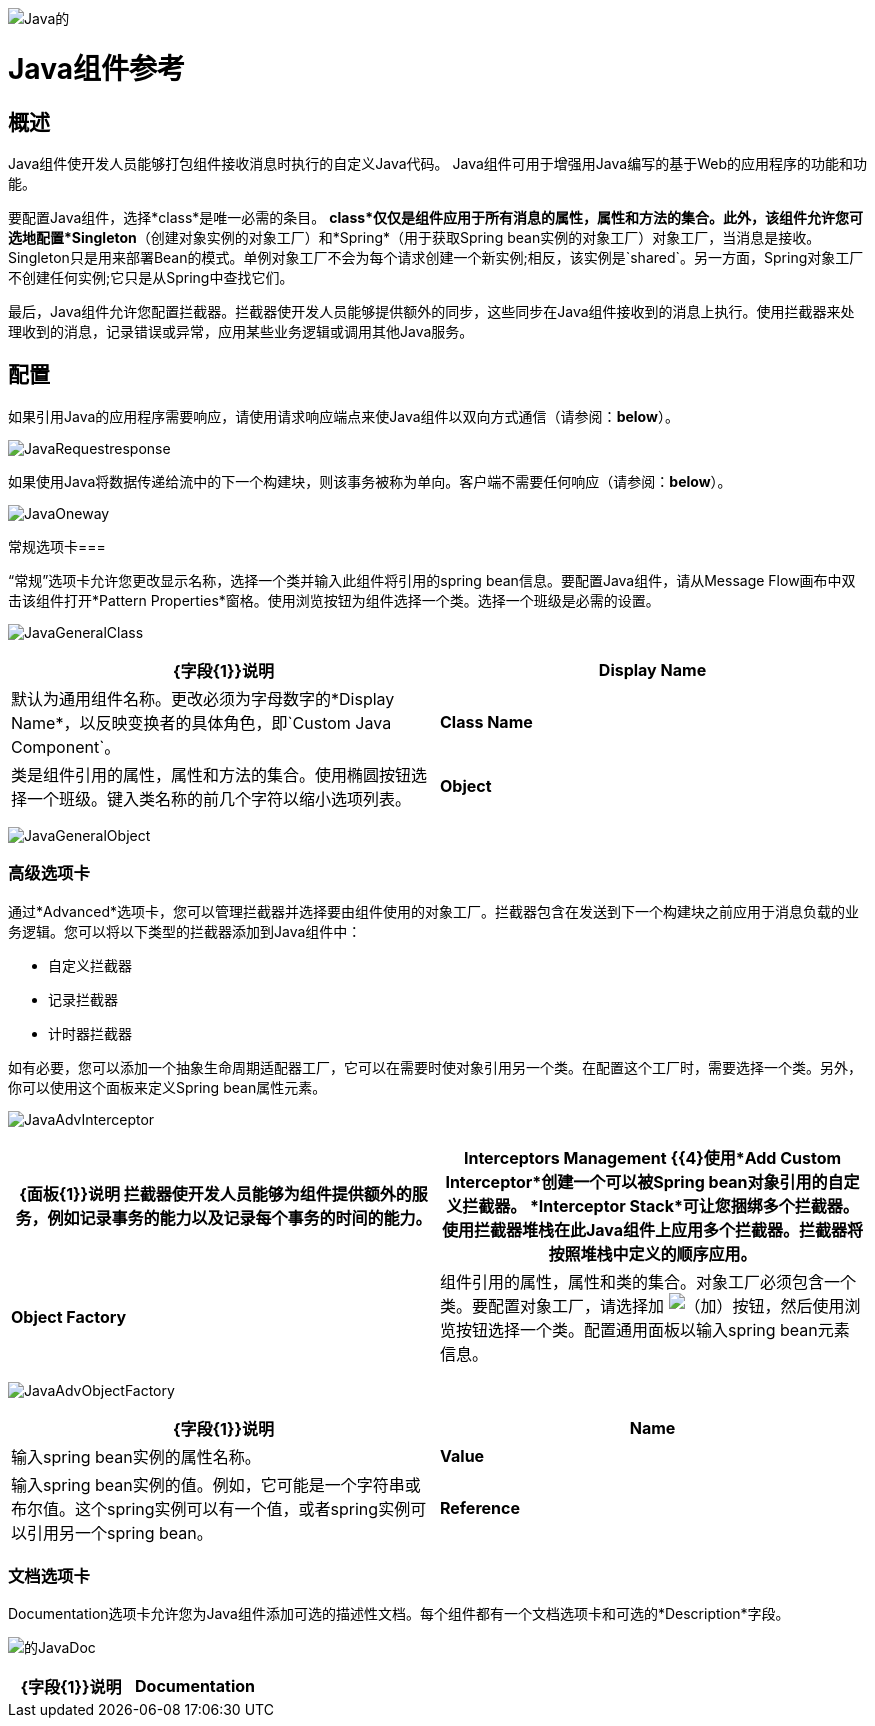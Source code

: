 image:Java.png[Java的]

=  Java组件参考

== 概述

Java组件使开发人员能够打包组件接收消息时执行的自定义Java代码。 Java组件可用于增强用Java编写的基于Web的应用程序的功能和功能。

要配置Java组件，选择*class*是唯一必需的条目。 *class*仅仅是组件应用于所有消息的属性，属性和方法的集合。此外，该组件允许您可选地配置*Singleton*（创建对象实例的对象工厂）和*Spring*（用于获取Spring bean实例的对象工厂）对象工厂，当消息是接收。 Singleton只是用来部署Bean的模式。单例对象工厂不会为每个请求创建一个新实例;相反，该实例是`shared`。另一方面，Spring对象工厂不创建任何实例;它只是从Spring中查找它们。

最后，Java组件允许您配置拦截器。拦截器使开发人员能够提供额外的同步，这些同步在Java组件接收到的消息上执行。使用拦截器来处理收到的消息，记录错误或异常，应用某些业务逻辑或调用其他Java服务。

== 配置

如果引用Java的应用程序需要响应，请使用请求响应端点来使Java组件以双向方式通信（请参阅：*below*）。

image:JavaRequestresponse.png[JavaRequestresponse]

如果使用Java将数据传递给流中的下一个构建块，则该事务被称为单向。客户端不需要任何响应（请参阅：*below*）。

image:JavaOneway.png[JavaOneway]

常规选项卡=== 

“常规”选项卡允许您更改显示名称，选择一个类并输入此组件将引用的spring bean信息。要配置Java组件，请从Message Flow画布中双击该组件打开*Pattern Properties*窗格。使用浏览按钮为组件选择一个类。选择一个班级是必需的设置。

image:JavaGeneralClass.png[JavaGeneralClass]

[%header,cols="2*"]
|===
| {字段{1}}说明
| *Display Name*  |默认为通用组件名称。更改必须为字母数字的*Display Name*，以反映变换者的具体角色，即`Custom Java Component`。
| *Class Name*  |类是组件引用的属性，属性和方法的集合。使用椭圆按钮选择一个班级。键入类名称的前几个字符以缩小选项列表。
| *Object*  |该参数允许开发人员定义singleton和spring bean对象。当使用singleton bean时，只管理一个bean的共享实例，并且具有与此bean定义匹配的id或id的bean的所有请求都将导致返回此特定的bean实例。要配置单例bean，请选择一个包含所需属性，属性和方法的适当类。配置spring bean对象以定义将用于获取spring bean实例的类。 class属性告诉Spring实例化哪个类。
|===

image:JavaGeneralObject.png[JavaGeneralObject]

=== 高级选项卡

通过*Advanced*选项卡，您可以管理拦截器并选择要由组件使用的对象工厂。拦截器包含在发送到下一个构建块之前应用于消息负载的业务逻辑。您可以将以下类型的拦截器添加到Java组件中：

* 自定义拦截器
* 记录拦截器
* 计时器拦截器

如有必要，您可以添加一个抽象生命周期适配器工厂，它可以在需要时使对象引用另一个类。在配置这个工厂时，需要选择一个类。另外，你可以使用这个面板来定义Spring bean属性元素。

image:JavaAdvInterceptor.png[JavaAdvInterceptor]

[%header,cols="2*"]
|===
| {面板{1}}说明
拦截器使开发人员能够为组件提供额外的服务，例如记录事务的能力以及记录每个事务的时间的能力。| *Interceptors Management* {{4}使用*Add Custom Interceptor*创建一个可以被Spring bean对象引用的自定义拦截器。 *Interceptor Stack*可让您捆绑多个拦截器。使用拦截器堆栈在此Java组件上应用多个拦截器。拦截器将按照堆栈中定义的顺序应用。
| *Object Factory*  |组件引用的属性，属性和类的集合。对象工厂必须包含一个类。要配置对象工厂，请选择加 image:add.png[（加）]按钮，然后使用浏览按钮选择一个类。配置通用面板以输入spring bean元素信息。

|===

image:JavaAdvObjectFactory.png[JavaAdvObjectFactory]

[%header,cols="2*"]
|===
| {字段{1}}说明
| *Name*  |输入spring bean实例的属性名称。
| *Value*  |输入spring bean实例的值。例如，它可能是一个字符串或布尔值。这个spring实例可以有一个值，或者spring实例可以引用另一个spring bean。
| *Reference*  |输入要引用的spring bean的名称。如果引用另一个spring bean，则不会使用value字段。
|===

=== 文档选项卡

Documentation选项卡允许您为Java组件添加可选的描述性文档。每个组件都有一个文档选项卡和可选的*Description*字段。

image:JavaDoc.png[的JavaDoc]

[%header,cols="2*"]
|===
| {字段{1}}说明
| *Documentation*  |输入有关此Java组件的所有相关信息。当您将鼠标悬停在消息流画布上的变形图标上时，此信息将显示在Studio中。
|===
